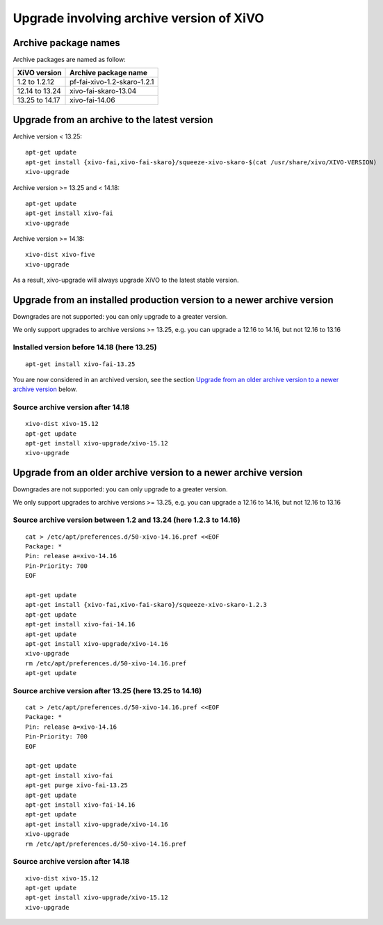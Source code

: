 *****************************************
Upgrade involving archive version of XiVO
*****************************************

Archive package names
=====================

Archive packages are named as follow:

+----------------+-----------------------------+
| XiVO version   | Archive package name        |
+================+=============================+
| 1.2 to 1.2.12  | pf-fai-xivo-1.2-skaro-1.2.1 |
+----------------+-----------------------------+
| 12.14 to 13.24 | xivo-fai-skaro-13.04        |
+----------------+-----------------------------+
| 13.25 to 14.17 | xivo-fai-14.06              |
+----------------+-----------------------------+


Upgrade from an archive to the latest version
=============================================

Archive version < 13.25::

   apt-get update
   apt-get install {xivo-fai,xivo-fai-skaro}/squeeze-xivo-skaro-$(cat /usr/share/xivo/XIVO-VERSION)
   xivo-upgrade

.. We need the old xivo-fai (squeeze), because the new xivo-fai (xivo-five) conflicts with
   xivo-fai-skaro. We need xivo-fai-skaro at least to download postgresql-9.1.

Archive version >= 13.25 and < 14.18::

   apt-get update
   apt-get install xivo-fai
   xivo-upgrade

Archive version >= 14.18::

  xivo-dist xivo-five
  xivo-upgrade

As a result, xivo-upgrade will always upgrade XiVO to the latest stable version.

Upgrade from an installed production version to a newer archive version
=======================================================================

Downgrades are not supported: you can only upgrade to a greater version.

We only support upgrades to archive versions >= 13.25, e.g. you can upgrade a 12.16 to 14.16, but
not 12.16 to 13.16

Installed version before 14.18 (here 13.25)
^^^^^^^^^^^^^^^^^^^^^^^^^^^^^^^^^^^^^^^^^^^

::

   apt-get install xivo-fai-13.25

You are now considered in an archived version, see the section `Upgrade from an older archive
version to a newer archive version`_ below.

Source archive version after 14.18
^^^^^^^^^^^^^^^^^^^^^^^^^^^^^^^^^^

::

   xivo-dist xivo-15.12
   apt-get update
   apt-get install xivo-upgrade/xivo-15.12
   xivo-upgrade


Upgrade from an older archive version to a newer archive version
================================================================

Downgrades are not supported: you can only upgrade to a greater version.

We only support upgrades to archive versions >= 13.25, e.g. you can upgrade a 12.16 to 14.16, but
not 12.16 to 13.16

Source archive version between 1.2 and 13.24 (here 1.2.3 to 14.16)
^^^^^^^^^^^^^^^^^^^^^^^^^^^^^^^^^^^^^^^^^^^^^^^^^^^^^^^^^^^^^^^^^^

::

   cat > /etc/apt/preferences.d/50-xivo-14.16.pref <<EOF
   Package: *
   Pin: release a=xivo-14.16
   Pin-Priority: 700
   EOF

   apt-get update
   apt-get install {xivo-fai,xivo-fai-skaro}/squeeze-xivo-skaro-1.2.3
   apt-get update
   apt-get install xivo-fai-14.16
   apt-get update
   apt-get install xivo-upgrade/xivo-14.16
   xivo-upgrade
   rm /etc/apt/preferences.d/50-xivo-14.16.pref
   apt-get update

.. We need the old xivo-fai (squeeze), because the new xivo-fai (xivo-five) conflicts with
   xivo-fai-skaro. We need xivo-fai-skaro at least to download postgresql-9.1.
.. We need to explicitly install xivo-upgrade before running it, in case the admin has already run
   xivo-upgrade, but cancelled the upgrade.

Source archive version after 13.25 (here 13.25 to 14.16)
^^^^^^^^^^^^^^^^^^^^^^^^^^^^^^^^^^^^^^^^^^^^^^^^^^^^^^^^

::

   cat > /etc/apt/preferences.d/50-xivo-14.16.pref <<EOF
   Package: *
   Pin: release a=xivo-14.16
   Pin-Priority: 700
   EOF

   apt-get update
   apt-get install xivo-fai
   apt-get purge xivo-fai-13.25
   apt-get update
   apt-get install xivo-fai-14.16
   apt-get update
   apt-get install xivo-upgrade/xivo-14.16
   xivo-upgrade
   rm /etc/apt/preferences.d/50-xivo-14.16.pref

.. We need to explicitly install xivo-upgrade before running it, in case the admin has already run
   xivo-upgrade, but cancelled the upgrade.

Source archive version after 14.18
^^^^^^^^^^^^^^^^^^^^^^^^^^^^^^^^^^

::

   xivo-dist xivo-15.12
   apt-get update
   apt-get install xivo-upgrade/xivo-15.12
   xivo-upgrade

.. We need to explicitly install xivo-upgrade before running it, in case the admin has already run
   xivo-upgrade, but cancelled the upgrade.
